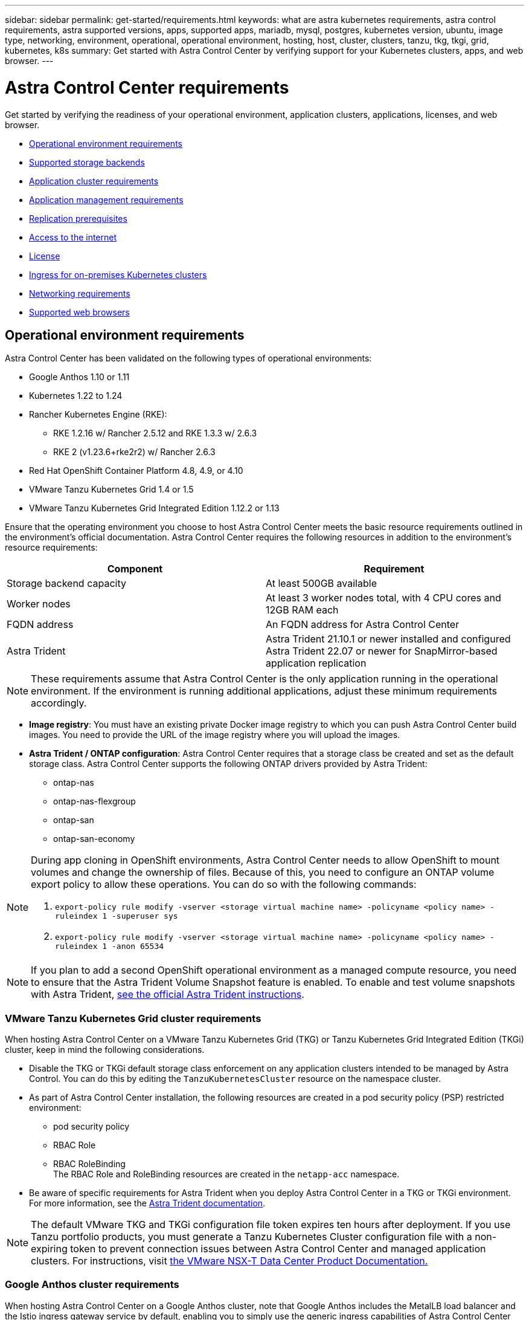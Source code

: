 ---
sidebar: sidebar
permalink: get-started/requirements.html
keywords: what are astra kubernetes requirements, astra control requirements, astra supported versions, apps, supported apps, mariadb, mysql, postgres, kubernetes version, ubuntu, image type, networking, environment, operational, operational environment, hosting, host, cluster, clusters, tanzu, tkg, tkgi, grid, kubernetes, k8s
summary: Get started with Astra Control Center by verifying support for your Kubernetes clusters, apps, and web browser.
---

= Astra Control Center requirements
:hardbreaks:
:icons: font
:imagesdir: ../media/get-started/

Get started by verifying the readiness of your operational environment, application clusters, applications, licenses, and web browser.

* <<Operational environment requirements>>
* <<Supported storage backends>>
* <<Application cluster requirements>>
* <<Application management requirements>>
* <<Replication prerequisites>>
* <<Access to the internet>>
* <<License>>
* <<Ingress for on-premises Kubernetes clusters>>
* <<Networking requirements>>
* <<Supported web browsers>>


== Operational environment requirements

Astra Control Center has been validated on the following types of operational environments:

* Google Anthos 1.10 or 1.11
//* Cisco IKS with Kubernetes 1.21.13-iks.0
* Kubernetes 1.22 to 1.24
* Rancher Kubernetes Engine (RKE):
** RKE 1.2.16 w/ Rancher 2.5.12 and RKE 1.3.3 w/ 2.6.3
** RKE 2 (v1.23.6+rke2r2) w/ Rancher 2.6.3
* Red Hat OpenShift Container Platform 4.8, 4.9, or 4.10
* VMware Tanzu Kubernetes Grid 1.4 or 1.5
* VMware Tanzu Kubernetes Grid Integrated Edition 1.12.2 or 1.13

Ensure that the operating environment you choose to host Astra Control Center meets the basic resource requirements outlined in the environment's official documentation. Astra Control Center requires the following resources in addition to the environment's resource requirements:

|===
|Component |Requirement

|Storage backend capacity
|At least 500GB available

//|Controller nodes
//|3 controller nodes with 4 CPU cores, 16GB RAM, and 120GB of available storage each

|Worker nodes
|At least 3 worker nodes total, with 4 CPU cores and 12GB RAM each

//|Worker cluster additional resources
//|Astra Control Center requires that the cluster have an additional 12 CPU cores, 24GB RAM, and 50GB of available storage

|FQDN address
|An FQDN address for Astra Control Center

//|FQDN resolution
//|A method for pointing the FQDN of Astra Control Center to the load balanced IP address

|Astra Trident
a|
Astra Trident 21.10.1 or newer installed and configured
Astra Trident 22.07 or newer for SnapMirror-based application replication
//* Astra Trident 21.10.1 or newer installed and configured if Astra Data Store will be used as a storage backend

|===

NOTE: These requirements assume that Astra Control Center is the only application running in the operational environment. If the environment is running additional applications, adjust these minimum requirements accordingly.

* *Image registry*: You must have an existing private Docker image registry to which you can push Astra Control Center build images. You need to provide the URL of the image registry where you will upload the images.

* *Astra Trident / ONTAP configuration*: Astra Control Center requires that a storage class be created and set as the default storage class. Astra Control Center supports the following ONTAP drivers provided by Astra Trident:
** ontap-nas
** ontap-nas-flexgroup
** ontap-san
** ontap-san-economy

[NOTE]
======================
During app cloning in OpenShift environments, Astra Control Center needs to allow OpenShift to mount volumes and change the ownership of files. Because of this, you need to configure an ONTAP volume export policy to allow these operations. You can do so with the following commands:

. `export-policy rule modify -vserver <storage virtual machine name> -policyname <policy name> -ruleindex 1 -superuser sys`

. `export-policy rule modify -vserver <storage virtual machine name> -policyname <policy name> -ruleindex 1 -anon 65534`
======================

NOTE: If you plan to add a second OpenShift operational environment as a managed compute resource, you need to ensure that the Astra Trident Volume Snapshot feature is enabled. To enable and test volume snapshots with Astra Trident, https://docs.netapp.com/us-en/trident/trident-use/vol-snapshots.html[see the official Astra Trident instructions^].

=== VMware Tanzu Kubernetes Grid cluster requirements
When hosting Astra Control Center on a VMware Tanzu Kubernetes Grid (TKG) or Tanzu Kubernetes Grid Integrated Edition (TKGi) cluster, keep in mind the following considerations.

//* Configuration with Trident
//DOC-4056
* Disable the TKG or TKGi default storage class enforcement on any application clusters intended to be managed by Astra Control. You can do this by editing the `TanzuKubernetesCluster` resource on the namespace cluster.
//DOC-4067
* As part of Astra Control Center installation, the following resources are created in a pod security policy (PSP) restricted environment:
** pod security policy
** RBAC Role
** RBAC RoleBinding
The RBAC Role and RoleBinding resources are created in the `netapp-acc` namespace.
////
* You need to create a pod security policy that allows Astra Control Center to create pods within the cluster. You can do this using the following commands:
+
----
kubectl config use-context <context-of-workload-cluster>
kubectl create clusterrolebinding default-tkg-admin-privileged-binding --clusterrole=psp:vmware-system-privileged --group=system:authenticated
----
+
See link:understand-psp-restrictions.html[Understand pod security policy restrictions] for more information about pod security policies and Astra Control Center.
////
* Be aware of specific requirements for Astra Trident when you deploy Astra Control Center in a TKG or TKGi environment. For more information, see the https://docs.netapp.com/us-en/trident/trident-get-started/kubernetes-deploy.html#other-known-configuration-options[Astra Trident documentation^].

NOTE: The default VMware TKG and TKGi configuration file token expires ten hours after deployment. If you use Tanzu portfolio products, you must generate a Tanzu Kubernetes Cluster configuration file with a non-expiring token to prevent connection issues between Astra Control Center and managed application clusters. For instructions, visit https://docs.vmware.com/en/VMware-NSX-T-Data-Center/3.2/nsx-application-platform/GUID-52A52C0B-9575-43B6-ADE2-E8640E22C29F.html[the VMware NSX-T Data Center Product Documentation.]

=== Google Anthos cluster requirements
When hosting Astra Control Center on a Google Anthos cluster, note that Google Anthos includes the MetalLB load balancer and the Istio ingress gateway service by default, enabling you to simply use the generic ingress capabilities of Astra Control Center during installation. See link:install_acc.html#configure-astra-control-center[Configure Astra Control Center] for details.

//* A method for pointing the FQDN of Astra Control Center to the external IP address of the Astra Control Center service

//Make sure that your cluster meets the minimum requirements and that you follow Kubernetes best practices so that Astra Control Center is highly available in your Kubernetes cluster.



////
=== Non-OpenShift Kubernetes clusters
The Kubernetes cluster you use for Astra Control Center should already be deployed in your environment and you should have permissions to manage the cluster. This cluster should be preconfigured with the following:

* A load balancer with a static IP address or IP address range
* An internal domain name that is routed from an internal DNS server and points to the static IP address or IP address range of the cluster (the DNS name should point to the load-balanced IP address or addresses using the internal DNS server)
* A default storage provider in the Kubernetes cluster that is backed by a Trident storage class to work with ONTAP
* A single Trident StorageClass configured as the default
* Kubernetes version 1.18, 1.19, or 1.20
* At least 3 worker nodes
////

//=== VMWare Tanzu Kubernetes Grid considerations
//Consider the following points if you host Astra Control Center on a VMware Tanzu Kubernetes Grid cluster.

== Supported storage backends
Astra Control Center supports the following storage backends.

* NetApp ONTAP 9.5 or newer AFF and FAS systems
* NetApp ONTAP 9.8 or newer AFF and FAS systems for SnapMirror-based application replication
* NetApp Cloud Volumes ONTAP
//* Google Cloud Platform

To use Astra Control Center, include the following ONTAP licenses, depending on what you need to accomplish:

* FlexClone
* SnapMirror: Optional. Needed only for replication to remote systems using SnapMirror technology. Refer to https://docs.netapp.com/us-en/ontap/data-protection/snapmirror-licensing-concept.html[SnapMirror license information^].
* S3 license: Optional. Needed only for ONTAP S3 buckets

You might want to check whether your ONTAP system has the required licenses. Refer to https://docs.netapp.com/us-en/ontap/system-admin/manage-licenses-concept.html[Manage ONTAP licenses^].

== Application cluster requirements

Astra Control Center has the following requirements for clusters that you plan to manage from Astra Control Center. These requirements also apply if the cluster you plan to manage is the operational environment cluster that hosts Astra Control Center.
// Astra Control Center management functions require a small amount of memory and CPU resources from each managed cluster.

//* An additional 1.5Gib memory and 0.25 CPU cores to support Astra Control Center management functions
* The most recent version of the Kubernetes https://kubernetes-csi.github.io/docs/snapshot-controller.html[snapshot-controller component^] is installed
* An Astra Trident https://docs.netapp.com/us-en/trident/trident-use/vol-snapshots.html[volumesnapshotclass object^] has been defined by an administrator
* A default Kubernetes storage class exists on the cluster
* At least one storage class is configured to use Astra Trident

NOTE: Your application cluster should have a `kubeconfig.yaml` file that defines only one _context_ element. Visit the Kubernetes documentation for https://kubernetes.io/docs/concepts/configuration/organize-cluster-access-kubeconfig/[information about creating kubeconfig files^].

NOTE: When managing application clusters in a Rancher environment, modify the application cluster's default context in the `kubeconfig` file provided by Rancher to use a control plane context instead of the Rancher API server context. This reduces load on the Rancher API server and improves performance.

== Application management requirements
Astra Control has the following application management requirements:

* *Licensing*: To manage applications using Astra Control Center, you need an Astra Control Center license.
* *Namespaces*: Astra Control requires that an app not span more than a single namespace, but a namespace can contain more than one app.
* *StorageClass*: If you install an application with a StorageClass explicitly set and you need to clone the app, the target cluster for the clone operation must have the originally specified StorageClass. Cloning an application with an explicitly set StorageClass to a cluster that does not have the same StorageClass will fail.
* *Kubernetes resources*: Applications that use Kubernetes resources not collected by Astra Control might not have full app data management capabilities. Astra Control collects the following Kubernetes resources:
+
[cols="1,1,1"]
|===
|ClusterRole
|ClusterRoleBinding
|ConfigMap

|CronJob
|CustomResourceDefinition
|CustomResource

|DaemonSet
|DeploymentConfig
|HorizontalPodAutoscaler

|Ingress
|MutatingWebhook
|NetworkPolicy

|PersistentVolumeClaim
|Pod
|PodDisruptionBudget

|PodTemplate
|ReplicaSet
|Role

|RoleBinding
|Route
|Secret

|Service
|ServiceAccount
|StatefulSet

|ValidatingWebhook
|
|
|===

== Replication prerequisites

Astra Control application replication requires that the following prerequisites must be met before you begin:

* To achieve seamless disaster recovery, we recommend that you deploy Astra Control Center in a third fault domain or secondary site.
* The app's host Kubernetes cluster and a destination Kubernetes cluster must be available and connected to two ONTAP clusters, ideally at different failure domains or sites.
* ONTAP clusters and the host SVM must be paired. See https://docs.netapp.com/us-en/ontap-sm-classic/peering/index.html[Cluster and SVM peering overview^].
* The paired remote SVM must be available to Trident on the destination cluster.
* Trident version 22.07 or greater must exist on both the source and destination ONTAP clusters.
* ONTAP SnapMirror asynchronous licenses using the Data Protection bundle must be enabled on both the source and destination ONTAP clusters. See https://docs.netapp.com/us-en/ontap/data-protection/snapmirror-licensing-concept.html[SnapMirror licensing overview in ONTAP^].
//* The Astra Trident backend configuration file must contain the following line:
//+
//----
//"replicationPolicy": "MirrorAllSnapshots"
//----
//+
//See https://docs.netapp.com/us-en/trident/trident-use/backends.html[Configure backends^] for more information.
* When you add an ONTAP storage backend to Astra Control Center, apply user credentials with the  "admin" role, which has access methods `http` and `ontapi` enabled on both ONTAP clusters. See https://docs.netapp.com/us-en/ontap-sm-classic/online-help-96-97/concept_cluster_user_accounts.html#users-list[Manage User Accounts^] for more information.
* Both source and destination Kubernetes clusters and ONTAP clusters must be managed by Astra Control.
+
NOTE: You can simultaneously replicate a different app (running on the other cluster or site) in the opposite direction. For example, Apps A, B, C can be replicated from Datacenter 1 to Datacenter 2; and Apps X, Y, Z can be replicated from Datacenter 2 to Datacenter 1.

Learn how to link:../use/replicate_snapmirror.html[replicate apps to a remote system using SnapMirror technology].

== Supported application installation methods
Astra Control supports the following application installation methods:

* *Manifest file*: Astra Control supports apps installed from a manifest file using kubectl. For example:
+
----
kubectl apply -f myapp.yaml
----
* *Helm 3*: If you use Helm to install apps, Astra Control requires Helm version 3. Managing and cloning apps installed with Helm 3 (or upgraded from Helm 2 to Helm 3) is fully supported. Managing apps installed with Helm 2 is not supported.
//* *Operator management*: Astra Control Center does not support apps that are deployed with Operator Lifecycle Manager (OLM)-enabled operators or cluster-scoped operators.
* *Operator-deployed apps*: Astra Control supports apps installed with namespace-scoped operators. The following are some apps that have been validated for this installation model:
** https://github.com/k8ssandra/cass-operator/tree/v1.7.1[Apache K8ssandra^]
** https://github.com/jenkinsci/kubernetes-operator[Jenkins CI^]
** https://github.com/percona/percona-xtradb-cluster-operator[Percona XtraDB Cluster^]

NOTE: An operator and the app it installs must use the same namespace; you might need to modify the deployment .yaml file for the operator to ensure this is the case.

== Access to the internet

You should determine whether you have outside access to the internet. If you do not, some functionality might be limited, such as receiving monitoring and metrics data from NetApp Cloud Insights, or sending support bundles to the https://mysupport.netapp.com/site/[NetApp Support Site^].
////
If you do have access to the internet, decide which of the following NetApp systems you will authorize Astra Control Center to integrate with:

* Cloud Insights for monitoring and metrics
* NetApp Support Site for Active IQ and SmartSolve processing
//* IPA for license automation
////

== License

Astra Control Center requires an Astra Control Center license for full functionality. Obtain an evaluation license or full license from NetApp. You need a license to protect your applications and data. Refer to link:../concepts/intro.html[Astra Control Center features] for details.

//Without a license, you can't do any of the following:

//* Define apps
//* Create snapshots or clones of existing apps
//* Configure data protection policies

If you want to try Astra Control Center, you can link:setup_overview.html#add-a-full-or-evaluation-license[use a 90-day evaluation license].

For details about licenses needed for ONTAP storage backends, refer to link:../get-started/requirements.html[Supported storage backends].

For details about how licenses work, see link:../concepts/licensing.html[Licensing].

== Ingress for on-premises Kubernetes clusters

//Astra Control Center uses a service of the type "LoadBalancer" (svc/traefik in the Astra Control Center namespace), and requires that it be assigned an accessible external IP address. If load balancers are permitted in your environment and you don't already have one configured, you can use https://docs.netapp.com/us-en/netapp-solutions/containers/rh-os-n_LB_MetalLB.html#installing-the-metallb-load-balancer[MetalLB^] to automatically assign an external IP address to the service. In the internal DNS server configuration, you should point the chosen DNS name for Astra Control Center to the load-balanced IP address.

You can choose the type of network ingress Astra Control Center uses. By default, Astra Control Center deploys the Astra Control Center gateway (service/traefik) as a cluster-wide resource. Astra Control Center also supports using a service load balancer, if they are permitted in your environment. If you would rather use a service load balancer and you don’t already have one configured, you can use the MetalLB load balancer to automatically assign an external IP address to the service. In the internal DNS server configuration, you should point the chosen DNS name for Astra Control Center to the load-balanced IP address.

NOTE: If you are hosting Astra Control Center on a Tanzu Kubernetes Grid cluster, use the `kubectl get nsxlbmonitors -A` command to see if you already have a service monitor configured to accept ingress traffic. If one exists, you should not install MetalLB, because the existing service monitor will override any new load balancer configuration.

For more information, see link:../get-started/install_acc.html#set-up-ingress-for-load-balancing[Set up ingress for load balancing].

//NOTE: MetalLB version 0.11.0 is not supported.

////
Astra Control Center uses a service of the type "LoadBalancer" and requires the Kubernetes cluster to expose that service on an external IP address. For on-premises OpenShift clusters, NetApp has internally validated https://docs.netapp.com/us-en/netapp-solutions/containers/rh-os-n_LB_MetalLB.html#installing-the-metallb-load-balancer[MetalLB^] for use with Astra Control Center. In the internal DNS server configuration, you should point the chosen DNS name for Astra Control Center to the external IP address assigned to the service for Astra Control Center.
////

== Networking requirements

The operational environment that hosts Astra Control Center communicates using the following TCP ports. You should ensure that these ports are allowed through any firewalls, and configure firewalls to allow any HTTPS egress traffic originating from the Astra network. Some ports require connectivity both ways between the environment hosting Astra Control Center and each managed cluster (noted where applicable).

NOTE: You can deploy Astra Control Center in a dual-stack Kubernetes cluster, and Astra Control Center can manage applications and storage backends that have been configured for dual-stack operation. For more information about dual-stack cluster requirements, see the https://kubernetes.io/docs/concepts/services-networking/dual-stack/[Kubernetes documentation^].

|===
|Source |Destination |Port |Protocol |Purpose

|Client PC
|Astra Control Center
|443
|HTTPS
|UI / API access - Ensure this port is open both ways between the cluster hosting Astra Control Center and each managed cluster

|Metrics consumer
|Astra Control Center worker node
|9090
|HTTPS
|Metrics data communication - ensure each managed cluster can access this port on the cluster hosting Astra Control Center (two-way communication required)

|Astra Control Center
|Hosted Cloud Insights service (https://cloudinsights.netapp.com)
|443
|HTTPS
|Cloud Insights communication

|Astra Control Center
|Amazon S3 storage bucket provider (https://my-bucket.s3.us-west-2.amazonaws.com/)
|443
|HTTPS
|Amazon S3 storage communication

|Astra Control Center
|NetApp AutoSupport (https://support.netapp.com)
|443
|HTTPS
|NetApp AutoSupport communication

|===

////
// Removed at request of Pat Nanto
|n/a
|HTTPS
|Egress
|Data to Cloud Insights

|n/a
|HTTPS
|Egress
|Log processing data to logs consumer

|n/a
|HTTPS
|Egress
|NetApp AutoSupport messages to NetApp Active IQ

|n/a
|HTTPS
|Egress
|Bucket service communication with bucket provider

|n/a
|HTTPS
|Egress
|Metrics flow from ONTAP

|n/a
|HTTPS
|Egress
|Storage Backend service communication with ONTAP

|n/a
|HTTPS
|Egress
|Cloud extension communication with managed cluster

|n/a
|HTTPS
|Egress
|Nautilus communication with managed cluster - ensure the corresponding Nautilus port is open for each managed cluster

|n/a
|HTTPS
|Egress
|Trident service communication with each managed cluster’s Trident instance
////

////
== Storage backend requirements
Astra Control Center supports the following storage backends. Some storage backends require specific configuration to work correctly.

* Astra Data Store
* NetApp Cloud Volumes ONTAP
* SolidFire Element OS
////
== Supported web browsers

Astra Control Center supports recent versions of Firefox, Safari, and Chrome with a minimum resolution of 1280 x 720.

////
== Integration with your organization

Before you deploy Astra Control Center, you should determine which internal integrations should occur, including the following:

* Single sign on
* SMTP server for email notifications

If you want to integrate these options, you should obtain the following:

* SSO integration confirmation details
* SMTP server configuration details
////
== What's next

View the link:quick-start.html[quick start] overview.
